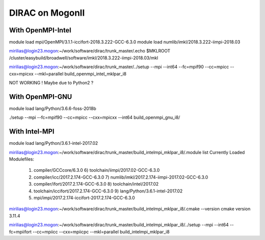 DIRAC on MogonII
================

With OpenMPI-Intel
------------------
module load mpi/OpenMPI/3.1.1-iccifort-2018.3.222-GCC-6.3.0
module load numlib/imkl/2018.3.222-iimpi-2018.03

mirilias@login23.mogon:~/work/software/dirac/trunk_master/.echo $MKLROOT
/cluster/easybuild/broadwell/software/imkl/2018.3.222-iimpi-2018.03/mkl

mirilias@login23.mogon:~/work/software/dirac/trunk_master/../setup --mpi --int64 --fc=mpif90 --cc=mpicc --cxx=mpicxx  --mkl=parallel  build_openmpi_intel_mklpar_i8

NOT WORKING ! Maybe due to Python2 ?

With OpenMPI-GNU
-----------------
module load lang/Python/3.6.6-foss-2018b

./setup --mpi --fc=mpif90 --cc=mpicc --cxx=mpicxx --int64 build_openmpi_gnu_i8/


With Intel-MPI
---------------

module load lang/Python/3.6.1-intel-2017.02 

mirilias@login23.mogon:~/work/software/dirac/trunk_master/build_intelmpi_mklpar_i8/.module list
Currently Loaded Modulefiles:
 1) compiler/GCCcore/6.3.0                              6) toolchain/iimpi/2017.02-GCC-6.3.0               
 2) compiler/icc/2017.2.174-GCC-6.3.0                   7) numlib/imkl/2017.2.174-iimpi-2017.02-GCC-6.3.0  
 3) compiler/ifort/2017.2.174-GCC-6.3.0                 8) toolchain/intel/2017.02                         
 4) toolchain/iccifort/2017.2.174-GCC-6.3.0             9) lang/Python/3.6.1-intel-2017.02                 
 5) mpi/impi/2017.2.174-iccifort-2017.2.174-GCC-6.3.0  

mirilias@login23.mogon:~/work/software/dirac/trunk_master/build_intelmpi_mklpar_i8/.cmake --version
cmake version 3.11.4

mirilias@login23.mogon:~/work/software/dirac/trunk_master/build_intelmpi_mklpar_i8/../setup --mpi --int64 --fc=mpiifort --cc=mpiicc --cxx=mpiicpc  --mkl=parallel  build_intelmpi_mklpar_i8

